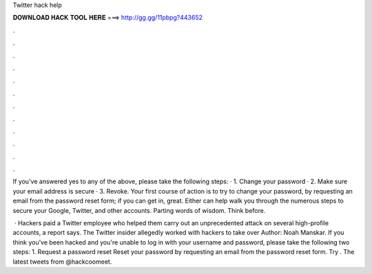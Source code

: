Twitter hack help



𝐃𝐎𝐖𝐍𝐋𝐎𝐀𝐃 𝐇𝐀𝐂𝐊 𝐓𝐎𝐎𝐋 𝐇𝐄𝐑𝐄 ===> http://gg.gg/11pbpg?443652



.



.



.



.



.



.



.



.



.



.



.



.

If you've answered yes to any of the above, please take the following steps: · 1. Change your password · 2. Make sure your email address is secure · 3. Revoke. Your first course of action is to try to change your password, by requesting an email from the password reset form; if you can get in, great. Either can help walk you through the numerous steps to secure your Google, Twitter, and other accounts. Parting words of wisdom. Think before.

 · Hackers paid a Twitter employee who helped them carry out an unprecedented attack on several high-profile accounts, a report says. The Twitter insider allegedly worked with hackers to take over Author: Noah Manskar. If you think you've been hacked and you're unable to log in with your username and password, please take the following two steps: 1. Request a password reset Reset your password by requesting an email from the password reset form. Try . The latest tweets from @hackcoomeet.
